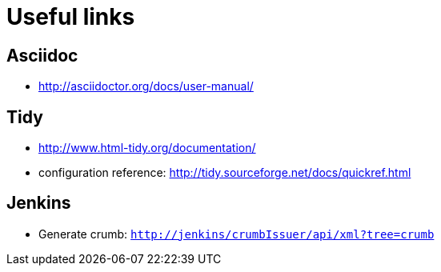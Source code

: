 = Useful links

== Asciidoc
- http://asciidoctor.org/docs/user-manual/

== Tidy
- http://www.html-tidy.org/documentation/
- configuration reference: http://tidy.sourceforge.net/docs/quickref.html

== Jenkins
- Generate crumb: `http://jenkins/crumbIssuer/api/xml?tree=crumb`